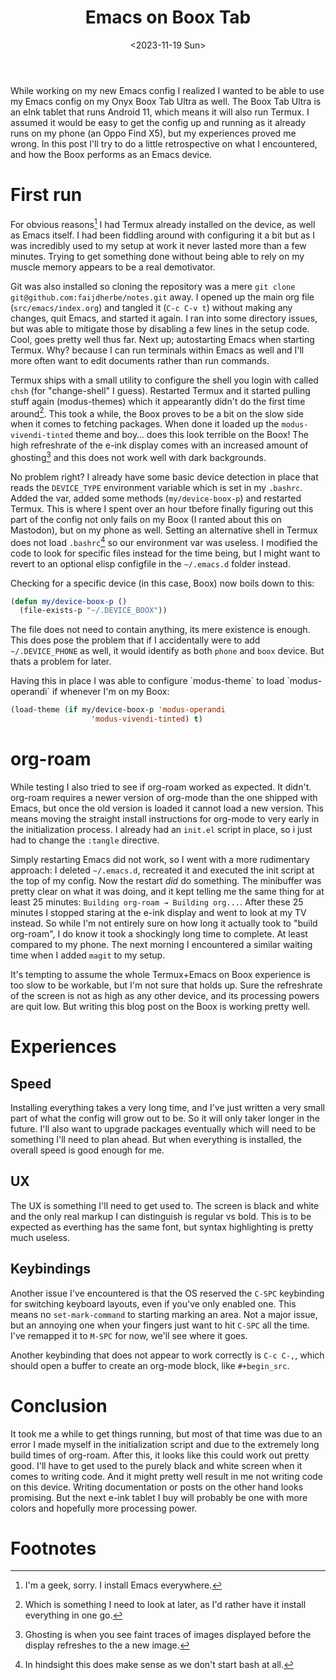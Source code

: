 #+TITLE: Emacs on Boox Tab
#+DATE: <2023-11-19 Sun>

#+begin_preview
While working on my new Emacs config I realized I wanted to be able to use my Emacs config on my Onyx Boox Tab Ultra as well.  The Boox Tab Ultra is an eInk tablet that runs Android 11, which means it will also run Termux.  I assumed it would be easy to get the config up and running as it already runs on my phone (an Oppo Find X5), but my experiences proved me wrong.  In this post I'll try to do a little retrospective on what I encountered, and how the Boox performs as an Emacs device.
#+end_preview

* First run

For obvious reasons[fn:1] I had Termux already installed on the device, as well as Emacs itself.  I had been fiddling around with configuring it a bit but as I was incredibly used to my setup at work it never lasted more than a few minutes.  Trying to get something done without being able to rely on my muscle memory appears to be a real demotivator.

Git was also installed so cloning the repository was a mere =git clone git@github.com:faijdherbe/notes.git= away.  I opened up the main org file (=src/emacs/index.org=) and tangled it (=C-c C-v t=) without making any changes, quit Emacs, and started it again.  I ran into some directory issues, but was able to mitigate those by disabling a few lines in the setup code.  Cool, goes pretty well thus far.  Next up; autostarting Emacs when starting Termux.  Why? because I can run terminals within Emacs as well and I'll more often want to edit documents rather than run commands.

Termux ships with a small utility to configure the shell you login with called =chsh= (for "change-shell" I guess).  Restarted Termux and it started pulling stuff again (modus-themes) which it appearantly didn't do the first time around[fn:2].  This took a while, the Boox proves to be a bit on the slow side when it comes to fetching packages.  When done it loaded up the =modus-vivendi-tinted= theme and boy... does this look terrible on the Boox!  The high refreshrate of the e-ink display comes with an increased amount of ghosting[fn:3] and this does not work well with dark backgrounds.  

No problem right?  I already have some basic device detection in place that reads the =DEVICE_TYPE= environment variable which is set in my =.bashrc=.  Added the var, added some methods (=my/device-boox-p=) and restarted Termux.  This is where I spent over an hour tbefore finally figuring out this part of the config not only fails on my Boox (I ranted about this on Mastodon), but on my phone as well.  Setting an alternative shell in Termux does not load =.bashrc=[fn:4] so our environment var was useless.
I modified the code to look for specific files instead for the time being, but I might want to revert to an optional elisp configfile in the =~/.emacs.d= folder instead.

Checking for a specific device (in this case, Boox) now boils down to this:

#+begin_src emacs-lisp
(defun my/device-boox-p ()
  (file-exists-p "~/.DEVICE_BOOX"))
#+end_src

The file does not need to contain anything, its mere existence is enough.  This does pose the problem that if I accidentally were to add =~/.DEVICE_PHONE= as well, it would identify as both =phone= and =boox= device.  But thats a problem for later. 

Having this in place I was able to configure `modus-theme` to load `modus-operandi` if whenever I'm on my Boox:
#+begin_src emacs-lisp
(load-theme (if my/device-boox-p 'modus-operandi
                  'modus-vivendi-tinted) t)
#+end_src

* org-roam
While testing I also tried to see if org-roam worked as expected.  It didn't.  org-roam requires a newer version of org-mode than the one shipped with Emacs, but once the old version is loaded it cannot load a new version.  This means moving the straight install instructions for org-mode to very early in the initialization process.  I already had an =init.el= script in place, so i just had to change the =:tangle= directive.

Simply restarting Emacs did not work, so I went with a more rudimentary approach:  I deleted =~/.emacs.d=, recreated it and executed the init script at the top of my config.  Now the restart /did/ do something.  The minibuffer was pretty clear on what it was doing, and it kept telling me the same thing for at least 25 minutes: =Building org-roam → Building org...=.  After these 25 minutes I stopped staring at the e-ink display and went to look at my TV instead.  So while I'm not entirely sure on how long it actually took to "build org-roam",  I do know it took a shockingly long time to complete.  At least compared to my phone.  The next morning I encountered a similar waiting time when I added =magit= to my setup.

It's tempting to assume the whole Termux+Emacs on Boox experience is too slow to be workable, but I'm not sure that holds up.  Sure the refreshrate of the screen is not as high as any other device, and its processing powers are quit low.  But writing this blog post on the Boox is working pretty well.

* Experiences
** Speed
Installing everything takes a very long time, and I've just written a very small part of what the config will grow out to be.  So it will only taker longer in the future.  I'll also want to upgrade packages eventually which will need to be something I'll need to plan ahead.  But when everything is installed, the overall speed is good enough for me.

** UX
The UX is something I'll need to get used to.  The screen is black and white and the only real markup I can distinguish is regular vs bold.  This is to be expected as everthing has the same font, but syntax highlighting is pretty much useless.

** Keybindings
Another issue I've encountered is that the OS reserved the =C-SPC= keybinding for switching keyboard layouts, even if you've only enabled one.  This means no =set-mark-command= to starting marking an area.  Not a major issue, but an annoying one when your fingers just want to hit =C-SPC= all the time.  I've remapped it to =M-SPC= for now, we'll see where it goes.

Another keybinding that does not appear to work correctly is =C-c C-,=, which should open a buffer to create an org-mode block, like =#+begin_src=.


* Conclusion
It took me a while to get things running, but most of that time was due to an error I made myself in the initialization script and due to the extremely long build times of org-roam.  After this, it looks like this could work out pretty good.  I'll have to get used to the purely black and white screen when it comes to writing code.  And it might pretty well result in me not writing code on this device.  Writing documentation or posts on the other hand looks promising.  But the next e-ink tablet I buy will probably be one with more colors and hopefully more processing power.


* Footnotes
[fn:4] In hindsight this does make sense as we don't start bash at all.

[fn:3] Ghosting is when you see faint traces of images displayed before the display refreshes to the a new image.

[fn:2] Which is something I need to look at later, as I'd rather have it install everything in one go.  

[fn:1] I'm a geek, sorry.  I install Emacs everywhere.
